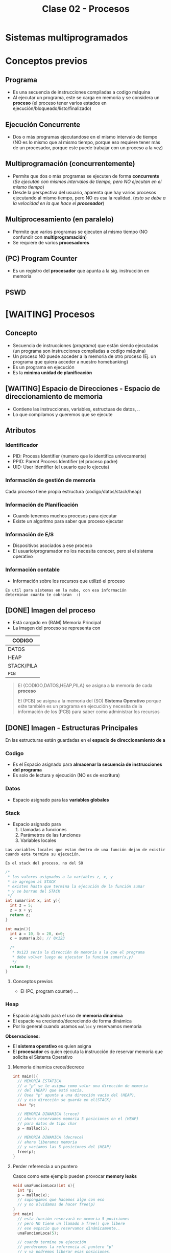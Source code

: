 #+TITLE: Clase 02 - Procesos
#+STARTUP: inlineimages
* Sistemas multiprogramados
* Conceptos previos
** Programa
   - Es una secuencia de instrucciones compiladas a codigo máquina
   - Al ejecutar un programa, este se carga en memoria y se considera un *proceso*
     (el proceso tener varios estados en ejecución/bloqueado/listo/finalizado)
** Ejecución Concurrente
   - Dos o más programas ejecutandose en el mismo intervalo de tiempo
     (NO es lo mismo que al mismo tiempo, porque eso requiere tener
      más de un procesador, porque este puede trabajar con un proceso
      a la vez)
** Multiprogramación (concurrentemente)
   - Permite que dos o más programas se ejecuten de forma *concurrente*
     (/Se ejecutan con mismos intervalos de tiempo, pero NO ejecutan en el mismo tiempo/)
   - Desde la perspectiva del usuario, aparenta que hay varios procesos ejecutando al mismo tiempo, pero NO es esa la realidad.
     (/esto se debe a la velocidad en la que hace el *procesador*/)
** Multiprocesamiento (en paralelo)
   - Permite que varios programas se ejecuten al mismo tiempo
     (NO confundir con *multiprogramación*)
   - Se requiere de varios *procesadores*
** (PC) Program Counter
   - Es un registro del *procesador* que apunta a la sig. instrucción
     en memoria
** PSWD
 
* [WAITING] Procesos
** Concepto
   - Secuencia de instrucciones ([[Programa][programa]]) que están siendo ejecutadas
     (un programa son instrucciones compiladas a codigo máquina)
   - Un proceso NO puede acceder a la memoria de otro proceso
     (Ej. un programa que quiera acceder a nuestro homebanking)
   - Es un programa en ejecución
   - Es la *minima unidad de planificación*
** [WAITING] Espacio de Direcciones - Espacio de direccionamiento de memoria
   - Contiene las instrucciones, variables, estructuas de datos, ..
   - Lo que compilamos y queremos que se ejecute
** Atributos
*** Identificador
    - PID: Process Identifier (numero que lo identifica univocamente)
    - PPID: Parent Process Identifier (el proceso padre)
    - UID: User Identifier (el usuario que lo ejecuta) 
*** Información de gestión de memoria
    Cada proceso tiene propia estructura (codigo/datos/stack/heap)
*** Información de Planificación
    - Cuando tenemos muchos procesos para ejecutar
    - Existe un algoritmo para saber que proceso ejecutar
*** Información de E/S
    - Dispositivos asociados a ese proceso
    - El usuario/programador no los necesita conocer, pero si el sistema operativo
*** Información contable
    - Información sobre los recursos que utilizó el proceso

    #+BEGIN_EXAMPLE
    Es util para sistemas en la nube, con esa información
    determinan cuanto te cobraran  :(
    #+END_EXAMPLE
** [DONE] Imagen del proceso
   CLOSED: [2021-08-30 lun 21:05]
   - Está cargado en (RAM) Memoria Principal
   - La imagen del proceso se representa con                      

   |------------|
   | CODIGO     |
   |------------|
   | DATOS      |
   |------------|
   | HEAP       |
   |------------|
   | STACK/PILA |
   |------------|
   | ~PCB~      |
   |------------|

   #+BEGIN_QUOTE
   El {CODIGO,DATOS,HEAP,PILA} se asigna a la memoria de cada *proceso*
   
   El (PCB) se asigna a la memoria del (SO) *Sistema Operativo* porque eśte también es un programa en ejecución
   y necesita de la información de los (PCB) para saber como administrar los recursos
   #+END_QUOTE
** [DONE] Imagen - Estructuras Principales
   CLOSED: [2021-08-30 lun 21:05]
   En las estructuras están guardadas en el *espacio de direccionamiento de    a*
*** Codigo
    - Es el Espacio asignado para *almacenar la secuencia de instrucciones del programa*
    - Es solo de lectura y ejecución (NO es de escritura)
*** Datos
    - Espacio asignado para las *variables globales*
*** Stack
    - Espacio asignado para 
      1. Llamadas a funciones
      2. Parámetros de las funciones
      3. Variables locales
    
    #+BEGIN_EXAMPLE
    Las variables locales que estan dentro de una función dejan de existir
    cuando esta termina su ejecución.    

    Es el stack del proceso, no del SO
    #+END_EXAMPLE

    #+BEGIN_SRC c
      /*
       * los valores asignados a la variables z, x, y
       * se agregan al STACK
       * existen hasta que termina la ejecución de la función sumar
       * y se borran del STACK
       */
      int sumar(int x, int y){
        int z = 5;
        z = x + y;
        return z;
      }

      int main(){
        int a = 10, b = 20, c=0;
        c = sumar(a,b); // 0x123

        /*
         * 0x123 sería la dirección de memoria a la que el programa
         * debe volver luego de ejecutar la funcion sumar(x,y)
         */
        return 0;
      }
    #+END_SRC
**** Conceptos previos
     - El (PC, program counter) ...
*** Heap
    - Espacio asignado para el uso de *memoria dinámica*
    - El espacio va creciendo/decreciendo de forma dinámica
    - Por lo general cuando usamos ~malloc~ y reservamos memoria

    *Observaciones:*
    - El *sistema operativo* es quien asigna
    - El *procesador* es quien ejecuta la instrucción de reservar memoria
      que solicita el Sistema Operativo
**** Memoria dinamica crece/decrece
     #+BEGIN_SRC c
       int main(){
         // MEMORIA ESTÁTICA
         // a "p" se le asigna como valor una dirección de memoria
         // del (HEAP) que está vacía.
         // Osea "p" apunta a una dirección vacía del (HEAP),
         // y esa dirección se guarda en el(STACK)
         char *p;

         // MEMORIA DINAMICA (crece)
         // ahora reservamos memoria 5 posiciones en el (HEAP)
         // para datos de tipo char
         p = malloc(5);

         // MEMORIA DINAMICA (decrece)
         // ahora liberamos memoria
         // y vaciamos las 5 posiciones del (HEAP)
         free(p);
       }
     #+END_SRC
**** Perder referencia a un puntero
     Casos como este ejemplo pueden provocar *memory leaks*

     #+BEGIN_SRC c
       void unaFuncionLoca(int x){
         int *p;
         p = malloc(x);
         // supongamos que hacemos algo con eso
         // y no olvidamos de hacer free(p)
       }
       int main{
         // esta función reservará en memoria 5 posiciones
         // pero NO tiene un llamado a free() que libere
         // ese espacio que reservamos dinámicamente..
         unaFuncionLoca(5);

         // cuando termine su ejecución
         // perderemos la referencia al puntero "p"
         // y ya podremos liberar esas posiciones,
         // se quedarán en el (HEAP) ocupando memoria
         //
         // espacio que podrian utilizar procesos utiles
         return 0;
       }
     #+END_SRC
*** PCB
** [WAITING] (PCB) Bloque de Control de proceso
   + Se encuentra SIEMPRE cargado en la *RAM*
   + Hay uno por cada Proceso en el Sistema
   + Contiene TODA la infomación relacionada con el proceso, para administrarlo
     * registros del CPU
     * atributos (pid, ppid, puid, ...)
     * la dirección de las estructuras (codigo, datos, stack, heap)
     * prioridad, estado, valor de retorno, ..

     #+BEGIN_COMMENT
     El (CTX) Contexto de ejecución estaría conteniendo todo lo que tiene el PCB, no?
     #+END_COMMENT

   #+NAME: pcb
   |------------------------------------|
   |         Estado del proceso         |
   |------------------------------------|
   |          Program Counter           |
   |------------------------------------|
   |           Registros CPU            |
   |------------------------------------|
   | Información de Planficación de CPU |
   |------------------------------------|
   |  Información de manejo de memoria  |
   |------------------------------------|
   |    Información de Estado de E/S    |
   |------------------------------------|
   |        Información Contable        |
   |        (para estadísticas)         |
   |------------------------------------|
** [DONE] Ciclo de vida - Estados del Proceso
   CLOSED: [2021-08-31 mar 20:15]
   - Tiempo que transcurre entre su creación y finalización  
   - El proceso pasa por varios *estados*
*** Diagrama de 2 estados
    |--------------+-------------------------------------------|
    | ESTADO       | DESCRIPCION                               |
    |--------------+-------------------------------------------|
    | NO EJECUTADO | Si NO está siendo usado por el procesador |
    |              |                                           |
    | EJECUTANDO   | Si está usando el procesador              |
    |--------------+-------------------------------------------|

    *Importante:*
    - Una lista de (PCB, Bloque de Control de Proceso) en estado *no ejecutado*
      aguarda a ser activados para pasar al estado *ejecutando*
    - La cantidad de procesos en *ejecución* depende del [[grado de multiprogramación]]
      osea de cuantos procesadores tengamos

    #+BEGIN_QUOTE
    Si tenemos sólo 1 CPU, solo podremos ejecutar 1 proceso a la vez
    pero.. podemos ejecutar varios programas de forma *concurrente*
    osea en intervalos de tiempo, que desde la perspectiva de usuario
    parezca que es en paralelo/simultáneo

    Si tenemos 2 o N CPU's podremos ejecutar 2 o N procesos en paralelo/simultaneo
    osea al mismo tiempo
    #+END_QUOTE
**** Diagrama de Estados
     #+BEGIN_SRC plantuml :file img/diagrama-dos-estados.png
       @startuml
       no_ejecutado :  PCB1,PCB2,..
       ejecutando : PCB3

       [*]  -right-> no_ejecutado : nuevo_proceso

       no_ejecutado -right-> ejecutando : activacion
       ejecutando -left-> no_ejecutado : detencion

       ejecutando -right-> [*] : finalizacion

       @enduml
     #+END_SRC

     #+RESULTS:
     [[file:img/diagrama-dos-estados.png]]

**** Observaciones
      - Los (PCB, bloque de control de proceso) se guardan en un espacio de memoria
        asignado para el *Sistema Operativo*
      - Los (PCB) guardan información de los procesos (el contexto, estructura, ...)
        y siguen existiendo apesar que el proceso deje de existir
      - Existen tantos (PCB) en el sistema, como procesos hay.
*** Diagrama de 3 estados
    Los procesos que tienen estado *NO EJECUTADO* se separan en dos
    1. Bloqueados
    2. Listos

    |---------------------+---------------------------------|
    | *ESTADO*            | *DESCRIPCION*                   |
    |---------------------+---------------------------------|
    | EJECUTANDO          | Si está usando el procesador    |
    | (Running/Cpu)       |                                 |
    |                     |                                 |
    |---------------------+---------------------------------|
    | BLOQUEADO/EN ESPERA | Esperan que un evento suceda    |
    | (Blocked)           |                                 |
    |                     |                                 |
    | LISTO               | Son elegibles para su ejecución |
    | (Ready)             |                                 |
    |---------------------+---------------------------------|
**** Bloqueados/En Espera
    - Procesos que están esperando un evento
    - Cuando ocurre el evento esperado pasan al estado *ready*
    - Pueden haber varias colas de espera, donde se agrupan procesos que esperan el mismo recurso
      (/Ej. varios procesos que esperan usar el disco/)

    #+BEGIN_EXAMPLE
    Puede ser que el proceso esté esperando una lectura (ó escritura) de disco,
    mientras eso suceda el proceso queda en estado BLOQUEADO.
    
    Cuando finaliza la lectura de disco, el Módulo de E/S que administra los discos
    genera una interrupción
    
    El sistema operativo atiende la interrupción, toma el mando del *procesador*
    y cambia el estado del proceso de BLOQUEADO a LISTO
    (en realidad cambia el estado del PCB del proceso)
    #+END_EXAMPLE

    #+BEGIN_EXAMPLE
    Puede suceder que esté esperando que termine la impresora de imprimir,
    y hasta que termine se queda en BLOQUEADO
   
    También puede ser poque el proceso invocó una *syscall* y para seguir ejecutando
    necesita que el sistema operativo le responda, por tanto se queda esperando 
    (osea se queda en estado BLOQUEADO)
    #+END_EXAMPLE
**** Ejecutando a Listo 
     - Son procesos elegibles para ser ejecutados por el *procesador*
     - Por haber pasado un determinado tiempo
     - Si algun proceso A tiene más prioridad que otro B que se está ejecutando,
       el *sistema operativo* priorizará al primero y pasará al segundo
       al estado *ready*

     #+BEGIN_EXAMPLE
     Porque el sistema operativo, quizás cree que el proceso está
     haciendo demasiado uso del procesador
     por ejemplo que esté ejecutando un while(1)

     y decide cambiar su estado de EJECUTANDO a LISTO (lo detiene)
     #+END_EXAMPLE
**** Diagrama de Estados
     #+BEGIN_SRC plantuml :file img/diagrama-tres-estados.png
       @startuml
       state No_Ejecutado{
               Listo   : PCB1, PCB2
               Bloqueado : PCB4, PCB5
       }
       Ejecutando : PCB3

       ' relaciones
       [*]  -right-> Listo : nuevo_proceso

       Listo -right-> Ejecutando
       Ejecutando -left-> Listo
       Ejecutando -down-> Bloqueado
       Bloqueado -up-> Listo

       Ejecutando -right-> [*] : finalizacion

       @enduml
     #+END_SRC

     #+RESULTS:
     [[file:img/diagrama-tres-estados.png]]

*** Diagrama de 5 estados
    #+BEGIN_QUOTE
    Cuando un proceso está en "estado nuevo" ó "estado finalizado",
    está sólo una parte del proceso en Memoria (memoria asignada al SO)

    Cuando el proceso está en "estado listo/ejecución/bloqueado" 
    está TODO el proceso cargado en memoria

    En cualquiera de los estados el (PCB) del Proceso está en memoria (del SO).
    #+END_QUOTE

    #+BEGIN_COMMENT
    DUDA 1 resuelta:
    EN finalización entonces se elimina de la imagen del proceso, solo la estructura (?)
    *Rta:* SI, pero no toda la estructura, se guarda una parte, el PCB
    #+END_COMMENT
    

    |---------------------+-------------------------------------------------------------------------|
    | *ESTADO*            | *DESCRIPCION*                                                           |
    |---------------------+-------------------------------------------------------------------------|
    | NUEVO               | - Se preparan las estructuras que utilizará el proceso                  |
    | (new)               | - Se inicializa el PCB, y espera su aceptación                          |
    |                     |                                                                         |
    | FINALIZADO          | - Se eliminan las estructuras del proceso que están en memoria          |
    | (exit)              | - Se genera un valor de retorno                                         |
    |                     | (los PCB aún persisten en la memoria asignada al Sistema operativo)     |
    |---------------------+-------------------------------------------------------------------------|
    | EJECUTANDO          | Si está usando el procesador                                            |
    | (Running/Cpu)       |                                                                         |
    |---------------------+-------------------------------------------------------------------------|
    | BLOQUEADO/EN ESPERA | Esperan que un evento suceda                                            |
    | (Blocked)           |                                                                         |
    |                     |                                                                         |
    | LISTO               | - (New->Ready) Son elegibles para su ejecución                          |
    | (Ready)             | - (Running->Ready) Son interrumpidos ó Desalojan la CPU voluntariamente |
    |---------------------+-------------------------------------------------------------------------|
**** Estado Nuevo
     - Se preparan las estructuras que utilizará el procesos
     - Se queda esperando para ser aceptado
     
     #+BEGIN_EXAMPLE
     Se puede etar generando las estructuras para el proceso

     Se puede estar inicializando el (PCB, BLoque de control de proceso) de ese proceso
     donde se guardaba la información de esas estructuras

     Se puede estar buscando espacio en memoria para el Stack, para el Heap,
     #+END_EXAMPLE
**** Estado Finalizado
     - Puede finaizar porque
       - El proceso invocó la función *syscall* llamada ~exit~
       - ó porque otro proceso lo finalizo
       - ó por un error
     - Se genera un valor de retorno
     - Se eliminan las estructuras del proceso que están en memoria
       (Osea del Stack, del Heap, del Codigo, y de Datos)
     
     *Observación:*
     Los (PCB, BLoque de control de proceso) no se eliminan, persisten en la memoria
     asignada al Sistema operativo. (Pueden usarse por empresas cloud, para tener información
     ya sea para generar estadísticas o sólo cobrarte xD)
**** Diagrama de Estados
     #+BEGIN_SRC plantuml :file img/diagrama-cinco-estados.png
       @startuml
       state No_Ejecutado{
               Listo   : PCB1, PCB2
               Bloqueado : PCB4, PCB5
       }
       Ejecutando : PCB3

       ' relaciones
       [*]  -right-> Nuevo

       Nuevo -right-> Listo
       Listo -right-> Ejecutando
       Ejecutando -left-> Listo
       Ejecutando -down-> Bloqueado
       Bloqueado -up-> Listo

       Ejecutando -right-> Finalizado

       @enduml
     #+END_SRC

     #+RESULTS:
     [[file:img/diagrama-cinco-estados.png]]
*** Diagrama de 6 estados
    - Aparece el concepto de *Depuración* (debugging)
*** Diagrama de 7 estados
    - Aparece el concepto de *intercambio* (swapping)
    - Los procesos (la imagen) se pasan a disco para que dejen de usar recursos mientras no están en ejecución
    - Aparecen dos estados nuevos
      1. Ready/Suspend
      2. Blocked/Suspend

    |----------+-------------------|
    |          | Colas ó Estado    |
    |----------+-------------------|
    | En RAM   | - New             |
    |          | - Running         |
    |          | - Ready           |
    |          | - Finish          |
    |          | - Blocked         |
    |----------+-------------------|
    | En DISCO | - Ready-Suspend   |
    |          | - Blocked-Suspend |
    |----------+-------------------|
**** Conceptos previos
     - El procesador ejecuta tareas más rápido que los módulos
**** Swapping
     + Los procesos con estado *Ready* ó *Blocked* pasan a *Suspendido*
     + Se realiza cuando otros procesos tiene más prioridad
     + Cuando hay muchos procesos en estado *Ready* ó *Blocked*
     + NO es tan rápido poner a un proceso a ejecutar, hay que cargarlo a memoria

     #+BEGIN_QUOTE
     El (PCB, Bloque de control de proceso) de cada proceso NUNCA pasa al Disco.

     Se quedan en la (MP) Memoria Principal, porque de este modo el (SO) puede gestionar
     los distintos estados de cada proceso
     #+END_QUOTE
     
     *Observación:*
     - Se realiza en _procesos que NO estan siendo ejecutados_ (/en la cola de ready ó en espera/)
**** Swap out
     + Mover un *proceso* (la imagen) de *RAM* a una *Partición Swap* (disco)
     + Pasar a *disco* la imagen de los procesos de *memoria*
**** Swap In
     + Cargar un proceso (la imagen) a memoria
     + Mover un proceso de *Partición SWAP* (disco) a la *RAM* (memoria)
*** [WAITING] E/S Bloqueante y NO Bloqueante
**** Conceptos
     - Es el programador quien decide si una función será *bloqueante* ó *NO bloqueante*
**** E/S Bloqueante
     - Por lo general las E/S son *bloqueantes*

     |------------------+--------------------------------------------------------------------|
     | *Comportamiento* | *Que hace*                                                         |
     |------------------+--------------------------------------------------------------------|
     | Respuesta        | Realiza la operación                                               |
     | inmediata        | (Porque quizás ya tenia la información)                            |
     |------------------+--------------------------------------------------------------------|
     |                  | Bloquea el proceso                                                 |
     | Respuesta tardía | (Quizas el proceso solicitó una información, y se queda esperando) |
     | ó indefinida     |                                                                    |
     |------------------+--------------------------------------------------------------------|
     | Retorno          | OK ó Error                                                         |
     |------------------+--------------------------------------------------------------------|

     #+BEGIN_EXAMPLE
     La función receive() es Bloqueante, porque se queda esperando hasta 
     recibir la respuesta
     #+END_EXAMPLE
**** E/S NO bloqueante
     |------------------+-----------------------------------------------------------|
     | *Comportamiento* | *Que hace*                                                |
     |------------------+-----------------------------------------------------------|
     | Respuesta        | Lo mismo que con las bloqueantes                          |
     | inmediata        | "realiza la operación"                                    |
     |------------------+-----------------------------------------------------------|
     | Respuesta tardía | a) NO realiza la operacion, es lo mismo que bloquearlo(?) |
     | ó indefenida     | b) sigue ejecutando                                       |
     |------------------+-----------------------------------------------------------|
     | Retorno          | ok ó error ó reintentar                                   |
     |------------------+-----------------------------------------------------------|

     #+BEGIN_EXAMPLE
     La función send() es NO bloqueante, porque envía la información
    
     Es el programador quien elije como implementar ese "reintentar" 
     Supongamos que un proceso usa el fread() y lee cada linea de un archivo
     este debe tener un valor de retorno "reintentar" si aun no terminó,
     avisandole al programador que decida si 
     a) seguir ejecutando
     b) no realizar operacion
     #+END_EXAMPLE
** [DONE] Creación de un proceso
   CLOSED: [2021-08-31 mar 18:14]
*** Conceptos
    - A través de una ~syscall~ un proceso padre, puede crear a un proceso hijo
    - NO comparten recursos, a menos.. que se use una *estrategia de comunicación* (y estos se llaman cooperativos)
*** Objetivos
    - Para ejecutar otra tarea, ó la misma tarea
*** Pasos
    1. Asignación del (PID, Process Identifier)
    2. Reservar espacio para estructuras (Stack, Heap, Codigo, Datos)
    3. Inicializar PCB (con los datos del contexto de ejecución, atributos, estructuras)
    4. Ubica el PCB en las *listas de planificación*
*** Como se crea
    - Puede ser creado por el sistema operativo
    - Puede ser creado por otro proceso (proceso padre)
**** Ejemplos
    #+BEGIN_EXAMPLE
    Un proceso (padre) tiende a crear a otro proceso (hijo)
    cuando necesita que esté otro haga un trabajo por él
    es decir delega tareas en sus procesos hijos

    Un proceso padre puede quedarse esperando hasta que 
    finalicen sus procesos hijos
    
    Otro ejemplo sería el proceso "init" que se crea cuando se bootea
    el sistema operativo. Este es el proceso padre, que crea todos 
    los procesos.
    #+END_EXAMPLE

    #+BEGIN_EXAMPLE
    Los procesos hijos pueden estar ejecutandose en PARALELO
    solo si tenemos varios procesadores.

    Los procesos hijos se estaran ejecutando de forma CONCURRENTE
    si tenemos solo un procesador
    (aunque a la vista del usuario parezca que se ejecutan varios al mismo tiempo)
    #+END_EXAMPLE
**** Fork()
     - Es una *syscall* (llamada al sistema)
     - Su traducción es "bifurcación"
     - Este hace una copia casi exacta/idéntica de la [[Imagen del proceso][imagen del proceso]] padre, para crear su proceso hijo
       - se copia los datos del (PCB, Bloque de control de proceso)
       - se copia la estructura: stack,heap,codigo,datos
       - El proceso padre-hijo NO comparten nada, son procesos separados, tienen la misma info nada más.

     #+BEGIN_QUOTE
     El ~fork~ diferencia entre el proceso-padre y proceso-hijo según el valor de retorno,
     porque ambos tienen su propio *Stack* y los datos difieren
     #+END_QUOTE
***** Valor de retorno
       - En lo único que difieren el proceso padre y proceso hijo luego la *syscall* ~fork()~
       son los atributos (PID, PPID, y valor de retorno)
       - El valor de retorno será cero,
         si es el *poceso hijo* el que se está ejecutando
       - El valor de retorno será mayor,
         si es el *proceso padre* el que está ejecutandose
         (el valor será el PID del proceso hijo)

       #+BEGIN_SRC c
         int valor;
         // el valor de fork será el PID del proceso que está
         valor = fork();


         if (valor == 0){
           // se ejecuta el
           // código del proceso hijo
         }

         // cuando finalice la tarea el proceso hijo
         //
         if (valor > 0){
           // se ejecuta el
           // código del proceso padre
         }
       #+END_SRC

       #+BEGIN_SRC c
         p = fork();
         if (p == 0){
           printf("I am a child process!\n");
           //Do child things
          }
          else {
            printf("I am the parent process! Child is number %d\n", p);
            //Do parenty things
         }
       #+END_SRC
** [WAITING] (IPC) Comunicación entre procesos
*** Conceptos
   - *IPC* significa *Inter-Process Communication*, donde "inter" significa "entre"
     (/relacionado con GDD con intra-file y inter-file, donde "intra" es "dentro"/)
   - Los procesos no pueden acceder a la *imagen* de otro proceso (/ni tampoco entre proceso padre-hijo/)
   - Deben utilizar una *técnica de comunicación* (si la usan, se llaman *cooperativos*)
     1. Paso de mensajes
     2. Memoria Compartida

   #+BEGIN_QUOTE
   Cada proceso tienen su propio *espacio de direcciones* separado
   #+END_QUOTE
*** Paso de Mensajes
    - Es más lento porque requiere *cambios de contextos* (utilizan ~syscalls~)
    - Util para manejar pequeña cant. de datos
    - A través de *sockets*
    - Produce ~overhead~ porque interviene el (SO) todo el tiempo

    #+BEGIN_QUOTE
    Se suele *serializar* los datos que se mandan a traves de *sockets*
    #+END_QUOTE
*** [WAITING] Memoria Compartida
    - Se define al principio de la comunicación la *región de memoria compartida*
    - Permite una comunicación más rápida
    - NO requiere intervención del SO (se evita el ~overhead~)
    
    #+BEGIN_COMMENT
    Sólo puede ocurrir si los procesos, están en la misma página, habla sobre el tema que
    se da después sólo de memoria?
    *Respuesta:*


    La memoria compartida para la comunicación se definía al principio mediante una ~syscall~ ?
    *Respuesta:* SI
    #+END_COMMENT

    *Observación:*
    Al estar accediendo varios procesos a un mismo recurso compartido, puede producir problemas
    (/Ej. una condición de carrera que provoque un Deadlock/)
** [DONE] Terminación de un proceso
   CLOSED: [2021-08-31 mar 18:33]
*** Conceptos
    - Los recursos asignados a ese proceso son liberados por el (SO)
    - Le envia al proceso-padre informacion de salida, el resultado del estado mediante ~wait~
*** Motivos
    + Terminación normal
      (Ese proceso hizo una invocación a una *syscall* ~exit~ para finalizarse)
    + Terminado por otro proceso (Ej. proceso padre con ~abort~)
    + Terminado por falla/error

    + Porque ya no es necesario
    + Porque pasó un período de tiempo
*** Ejemplos
     #+BEGIN_SRC c
       /*
        ,* Terminación Normal
        ,* con las llamadas al sistema exit() ó wait()
        ,*/
       exit(int exit_status);

       wait(int *status);

       /*
        ,* Terminación por otro proceso
        ,*/
       kill(pid, signal);
     #+END_SRC
* Cambio de Contexto - Cambio de Proceso - Cambio de Modo
** Escenarios Comunes
   El recíproco de los dos ejemplos NO siempre se cumple
   
   |------------------+---------------------------------------------------------------------|
   | *esto*           | *implíca esto otro*                                                 |
   |------------------+---------------------------------------------------------------------|
   | 1 Process Switch | 2 context switch                                                    |
   |                  | (se guarda el _contexto de un proceso (A)_  y se guarda el de otro) |
   |                  |                                                                     |
   |                  | Ej. de un _proceso usuario (A)_ al _planificador_ (SO)              |
   |                  | y del _planificador_ (SO) al _proceso de usuario elegido (A)_       |
   |------------------+---------------------------------------------------------------------|
   | 1 Mode Switch    | 1 Context Switch                                                    |
   |                  | (paso de ejecutar un _proceso de usuario (A)_                       |
   |                  | a ejecutar el (SO) _sistema operativo_ ó viceversa                  |
   |                  |                                                                     |
   |                  | Ej.                                                                 |
   |------------------+---------------------------------------------------------------------|
** Recíproco de los Escenarios comunes
   NO siempre se cumple el recíproco de los escenarios anteriores, es decir
   + Que hayan dos _cambios de contexto_ NO implica que siempre haya un _cambio de proceso_
   + Que haya un _cambio de contexto_ NO implica que siempre haya dos _cambios de modo_
   
    |------------------+----------------------------------------------------------------------------------------------|
    | *esto*           | *NO siempre implíca esto otro*                                                               |
    |------------------+----------------------------------------------------------------------------------------------|
    | 2 Context Switch | 1 Process Switch (sin cambiar de proceso)                                                    |
    |                  | - se puede elegir al mismo proceso                                                           |
    |                  | - ejecutar una ~syscall~                                                                     |
    |                  | - atender una ~interrupción~                                                                 |
    |                  |                                                                                              |
    |                  | Ej que NO se cumple (2 CTX Switch => 1 Process Swich)                                        |
    |                  | Estar ejecutando un _proceso de usuario (A)_, atender una _interrupción_                     |
    |                  | y luego seguir ejecutando el mismo proceso. Hubo 2 CTX del (SO) pero no un Cambio de Proceso |
    |------------------+----------------------------------------------------------------------------------------------|
    | 1 Context Switch | 1 Mode switch (sin cambiar de modo)                                                          |
    |                  | (puede ocurrir una ~interrupción~ cuando ya estoy atendiendo otra interrupción               |
    |                  | osea si tenemos ~interrrupciones anidadas~)                                                  |
    |                  |                                                                                              |
    |                  | Ej. que NO se cumple (1 CTX Switch => 1 Mode Switch)                                         |
    |                  | Estar en _modo kernel_ y atender una ~interrupción~                                          |
    |                  | y luego sin haber cambiado de modo, atender otra ~interrupción~                              |
    |                  | en este caso hubo un _cambio de contexto_ pero no un cambio de modo                          |
    |                  |                                                                                              |
    |                  | Ej. que NO se cumple (1 CTX Switch => 1 Mode Switch)                                         |
    |                  | Estar ejecutando una ~syscall~ (en modo kernel) y que ocurra una *interrupción*              |
    |                  | que debamos atender, deteniendo la syscall.                                                  |
    |                  | (Algunas syscall pueden llegar a deshabilitar las interrupciones, para no ser interrumpidas  |
    |                  | aunque es el SO el que lo hace)                                                              |
    |------------------+----------------------------------------------------------------------------------------------|
** Cambio de Contexto (Context Switch)
*** Conceptos
    + Es cambiar el (CTX) Cambio de contexto ejecución de un *proceso de usuario* a ejecutar el (SO) ó viceversa
    + Cuando se cambia el proceso que está en la *CPU* se debe guardar el (CTX) *Contexto de ejecución*
       para luego reanudarlo en el lugar interrumpido
    + En el tiempo que sucede el (SO) no hace nada útil (para el usuario) se considera *overhead* y se debe minimizar
      (/esto se conoce como "idle" ó "ocioso", y es tiempo sin hacer nada/)
    + Produce *Overhead*
    + Se guardan los datos de los registros del (CPU) en el *Stack* del (SO) Sistema Operativo, y luego 
       al (PCB) del Proceso (cuando vuelva al proceso)
    + Cuando ocurre una *interrupción* los datos del (CTX) Cambio de contexto se pueden almacenar en
      1. Temporalmente en el *Stack* del (SO) para restaurar el (CTX)
      2. De forma más permanente si cambia de estado (Ej. a la cola de Ready) en el (PCB) del proceso (/que está siempre en memoria/)

    #+BEGIN_QUOTE
    En el *Stack* del (SO) se guardan los (CTX) Contextos de forma temporal,
    y éste *Stack* es a nivel de (HW) donde almacena información.
    cada vez que ocurre un cambio de contexto (Ctx)
    #+END_QUOTE

    #+BEGIN_QUOTE
    Que hayan dos (CTX) *Cambios de contexto* no implíca que se haya un *Cambio de proceso*
    
    Si un proceso (A) invoca un ~wrapper~ para una ~sycall~ => habrá un (CTX) *Cambio de contexto*
    de *modo usuario* a *modo kernel*, y de *modo kernel* a *modo usuario*, pero sigue siendo el mismo proceso (A)

    Si se estaba ejecutando un *proceso de usuario* (A) y salta una *interrupción* => hay un (CTX) *cambio de contexto*
    se atiende la *interrupción* (Ej. de IO), y luego se sigue ejecutando el *proceso de usuario* (A),
    en ese caso NO hubo *cambio de proceso*

    Pueden haber varios (CTX) *Cambios de contexto* sin que haya un *Cambio de modo*
    #+END_QUOTE
*** Objetivos
    + Ejecutar otro proceso
    + Atender una [[interrupción]] (ejecutará el [[interrupt handler]])
    + Ejecutar una [[syscall]]
*** Ejemplo
    Cuando queremos ejecutar dos procesos (A) y (B)
    1. el *sistema operativo* guarda el contexto de ejecución del proceso (A) para luego retomarlo
    2. el *sistema operativo* carga el contexto de ejecución del proceso (B) hasta que termine 
       y se guarde en el contexto de ejecución
    3. se vuelve a cargar el contexto de ejecución del proceso (A)
    
    se repite (1)(2)(3) con cada proceso
    se intercambia el contexto de ejecución
    y se guarda dentro de un espacio propio de proceso (en el *PCB*)
*** Observaciones 
     + Es el (SO) *Sistema Operativo* quien carga/guarda los datos de los (CTX) contextos
        de la (RAM) Memoria Principal a los registros del (CPU) Procesador y viceversa
     + Es el registro (SP) *Stack Pointer* quien _guarda la dirección de memoria de la ULTIMA instrucción ejecutada_
     + Es el registro (PC) *Program Counter* quien _guarda la dirección de memoria de la SIGUIENTE instrucción a ejecutar_
** [TODO] Cambio de un proceso (Process Switch)
*** Concepto
    - Cambia de un *proceso de usuario* a otro *proceso de usuario*
*** [TODO] Pasos
*** Sobrecarga (Overhead)
    - Cuando el *sistema operativo* interviene, provoca *overhead*
    - Mientras menos intervenga el *sistema operativo* mejor
    - El sistema operativo es un proceso pero NO proceso de usuario
      (tiene un conjunto de procesos, pero no son de usuario)
*** Cambio de modo
*** Overhead
*** Interrupciones
** Cambio de modo de Ejecución
   Sólo el *Sistema Operativo* es el que puede realizar el Cambio de [[file:clase01-parte2.org::*Modo de ejecución][Modo de ejecución]] 
   de Modo kernel a Modo usuario, ó viceversa
* Ejemplos en codigo
  #+BEGIN_SRC C :results output
    #include <stdio.h>

    int main(char *varg, int carg){
      int pid;
      char *programa[] = {"ps", "f", NULL};
      pid = fork();

      if(pid <0){
        printf("hubo un error con el fork\n");
        return -1;
      }
      if(pid == 0){
        // codigo proceso hijo
        // al comando /bin/ps le paso el comando "ps" con el parámetro "f"
        execv("/bin/ps", programa);
      }
      if(pid >0){
        // codigo proceso padre
        wait(NULL);
        printf("proceso hijo finalizado\n");
      }
    }
  #+END_SRC

  #+RESULTS:
  : PID TTY      STAT   TIME COMMAND
  :    1549 pts/1    Ss+    0:00 /bin/bash
  : proceso hijo finalizado

* Obs con LINUX
  En linux el estado *bloqueado* de un proceso es *suspendido*
  
